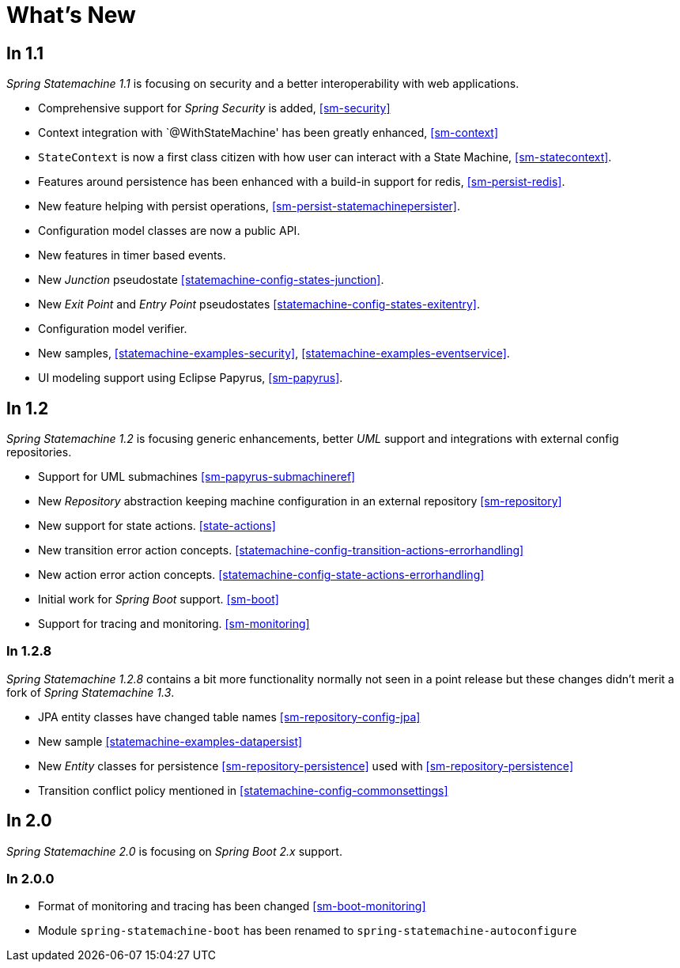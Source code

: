 [[whatsnew]]
= What's New

== In 1.1
_Spring Statemachine 1.1_ is focusing on security and a better
interoperability with web applications.

* Comprehensive support for _Spring Security_ is added, <<sm-security>>
* Context integration with `@WithStateMachine' has been greatly
  enhanced, <<sm-context>>
* `StateContext` is now a first class citizen with how user can
  interact with a State Machine, <<sm-statecontext>>.
* Features around persistence has been enhanced with a build-in
  support for redis, <<sm-persist-redis>>.
* New feature helping with persist operations,
  <<sm-persist-statemachinepersister>>.
* Configuration model classes are now a public API.
* New features in timer based events.
* New _Junction_ pseudostate <<statemachine-config-states-junction>>.
* New _Exit Point_ and _Entry Point_ pseudostates <<statemachine-config-states-exitentry>>.
* Configuration model verifier.
* New samples, <<statemachine-examples-security>>, <<statemachine-examples-eventservice>>.
* UI modeling support using Eclipse Papyrus, <<sm-papyrus>>.

== In 1.2
_Spring Statemachine 1.2_ is focusing generic enhancements, better
_UML_ support and integrations with external config repositories.

* Support for UML submachines <<sm-papyrus-submachineref>>
* New _Repository_ abstraction keeping machine configuration in an
  external repository <<sm-repository>>
* New support for state actions. <<state-actions>>
* New transition error action concepts. <<statemachine-config-transition-actions-errorhandling>>
* New action error action concepts. <<statemachine-config-state-actions-errorhandling>>
* Initial work for _Spring Boot_ support. <<sm-boot>>
* Support for tracing and monitoring. <<sm-monitoring>>

=== In 1.2.8
_Spring Statemachine 1.2.8_ contains a bit more functionality normally
not seen in a point release but these changes didn't merit a fork of
_Spring Statemachine 1.3_.

* JPA entity classes have changed table names <<sm-repository-config-jpa>>
* New sample <<statemachine-examples-datapersist>>
* New _Entity_ classes for persistence <<sm-repository-persistence>>
  used with <<sm-repository-persistence>>
* Transition conflict policy mentioned in
  <<statemachine-config-commonsettings>>

== In 2.0
_Spring Statemachine 2.0_ is focusing on _Spring Boot 2.x_ support.


=== In 2.0.0

* Format of monitoring and tracing has been changed <<sm-boot-monitoring>>
* Module `spring-statemachine-boot` has been renamed to `spring-statemachine-autoconfigure`

